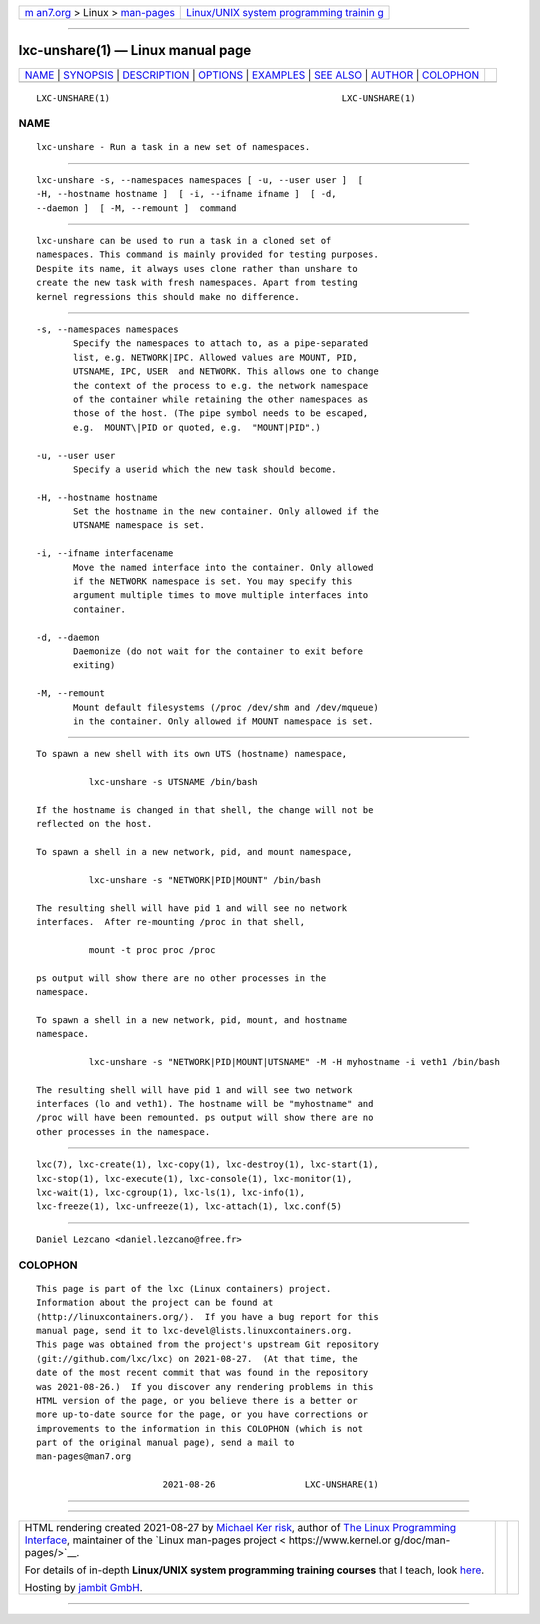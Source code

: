 .. container:: page-top

.. container:: nav-bar

   +----------------------------------+----------------------------------+
   | `m                               | `Linux/UNIX system programming   |
   | an7.org <../../../index.html>`__ | trainin                          |
   | > Linux >                        | g <http://man7.org/training/>`__ |
   | `man-pages <../index.html>`__    |                                  |
   +----------------------------------+----------------------------------+

--------------

lxc-unshare(1) — Linux manual page
==================================

+-----------------------------------+-----------------------------------+
| `NAME <#NAME>`__ \|               |                                   |
| `SYNOPSIS <#SYNOPSIS>`__ \|       |                                   |
| `DESCRIPTION <#DESCRIPTION>`__ \| |                                   |
| `OPTIONS <#OPTIONS>`__ \|         |                                   |
| `EXAMPLES <#EXAMPLES>`__ \|       |                                   |
| `SEE ALSO <#SEE_ALSO>`__ \|       |                                   |
| `AUTHOR <#AUTHOR>`__ \|           |                                   |
| `COLOPHON <#COLOPHON>`__          |                                   |
+-----------------------------------+-----------------------------------+
| .. container:: man-search-box     |                                   |
+-----------------------------------+-----------------------------------+

::

   LXC-UNSHARE(1)                                            LXC-UNSHARE(1)

NAME
-------------------------------------------------

::

          lxc-unshare - Run a task in a new set of namespaces.


---------------------------------------------------------

::

          lxc-unshare -s, --namespaces namespaces [ -u, --user user ]  [
          -H, --hostname hostname ]  [ -i, --ifname ifname ]  [ -d,
          --daemon ]  [ -M, --remount ]  command


---------------------------------------------------------------

::

          lxc-unshare can be used to run a task in a cloned set of
          namespaces. This command is mainly provided for testing purposes.
          Despite its name, it always uses clone rather than unshare to
          create the new task with fresh namespaces. Apart from testing
          kernel regressions this should make no difference.


-------------------------------------------------------

::

          -s, --namespaces namespaces
                 Specify the namespaces to attach to, as a pipe-separated
                 list, e.g. NETWORK|IPC. Allowed values are MOUNT, PID,
                 UTSNAME, IPC, USER  and NETWORK. This allows one to change
                 the context of the process to e.g. the network namespace
                 of the container while retaining the other namespaces as
                 those of the host. (The pipe symbol needs to be escaped,
                 e.g.  MOUNT\|PID or quoted, e.g.  "MOUNT|PID".)

          -u, --user user
                 Specify a userid which the new task should become.

          -H, --hostname hostname
                 Set the hostname in the new container. Only allowed if the
                 UTSNAME namespace is set.

          -i, --ifname interfacename
                 Move the named interface into the container. Only allowed
                 if the NETWORK namespace is set. You may specify this
                 argument multiple times to move multiple interfaces into
                 container.

          -d, --daemon
                 Daemonize (do not wait for the container to exit before
                 exiting)

          -M, --remount
                 Mount default filesystems (/proc /dev/shm and /dev/mqueue)
                 in the container. Only allowed if MOUNT namespace is set.


---------------------------------------------------------

::

          To spawn a new shell with its own UTS (hostname) namespace,

                    lxc-unshare -s UTSNAME /bin/bash

          If the hostname is changed in that shell, the change will not be
          reflected on the host.

          To spawn a shell in a new network, pid, and mount namespace,

                    lxc-unshare -s "NETWORK|PID|MOUNT" /bin/bash

          The resulting shell will have pid 1 and will see no network
          interfaces.  After re-mounting /proc in that shell,

                    mount -t proc proc /proc

          ps output will show there are no other processes in the
          namespace.

          To spawn a shell in a new network, pid, mount, and hostname
          namespace.

                    lxc-unshare -s "NETWORK|PID|MOUNT|UTSNAME" -M -H myhostname -i veth1 /bin/bash

          The resulting shell will have pid 1 and will see two network
          interfaces (lo and veth1). The hostname will be "myhostname" and
          /proc will have been remounted. ps output will show there are no
          other processes in the namespace.


---------------------------------------------------------

::

          lxc(7), lxc-create(1), lxc-copy(1), lxc-destroy(1), lxc-start(1),
          lxc-stop(1), lxc-execute(1), lxc-console(1), lxc-monitor(1),
          lxc-wait(1), lxc-cgroup(1), lxc-ls(1), lxc-info(1),
          lxc-freeze(1), lxc-unfreeze(1), lxc-attach(1), lxc.conf(5)


-----------------------------------------------------

::

          Daniel Lezcano <daniel.lezcano@free.fr>

COLOPHON
---------------------------------------------------------

::

          This page is part of the lxc (Linux containers) project.
          Information about the project can be found at 
          ⟨http://linuxcontainers.org/⟩.  If you have a bug report for this
          manual page, send it to lxc-devel@lists.linuxcontainers.org.
          This page was obtained from the project's upstream Git repository
          ⟨git://github.com/lxc/lxc⟩ on 2021-08-27.  (At that time, the
          date of the most recent commit that was found in the repository
          was 2021-08-26.)  If you discover any rendering problems in this
          HTML version of the page, or you believe there is a better or
          more up-to-date source for the page, or you have corrections or
          improvements to the information in this COLOPHON (which is not
          part of the original manual page), send a mail to
          man-pages@man7.org

                                  2021-08-26                 LXC-UNSHARE(1)

--------------

--------------

.. container:: footer

   +-----------------------+-----------------------+-----------------------+
   | HTML rendering        |                       | |Cover of TLPI|       |
   | created 2021-08-27 by |                       |                       |
   | `Michael              |                       |                       |
   | Ker                   |                       |                       |
   | risk <https://man7.or |                       |                       |
   | g/mtk/index.html>`__, |                       |                       |
   | author of `The Linux  |                       |                       |
   | Programming           |                       |                       |
   | Interface <https:     |                       |                       |
   | //man7.org/tlpi/>`__, |                       |                       |
   | maintainer of the     |                       |                       |
   | `Linux man-pages      |                       |                       |
   | project <             |                       |                       |
   | https://www.kernel.or |                       |                       |
   | g/doc/man-pages/>`__. |                       |                       |
   |                       |                       |                       |
   | For details of        |                       |                       |
   | in-depth **Linux/UNIX |                       |                       |
   | system programming    |                       |                       |
   | training courses**    |                       |                       |
   | that I teach, look    |                       |                       |
   | `here <https://ma     |                       |                       |
   | n7.org/training/>`__. |                       |                       |
   |                       |                       |                       |
   | Hosting by `jambit    |                       |                       |
   | GmbH                  |                       |                       |
   | <https://www.jambit.c |                       |                       |
   | om/index_en.html>`__. |                       |                       |
   +-----------------------+-----------------------+-----------------------+

--------------

.. container:: statcounter

   |Web Analytics Made Easy - StatCounter|

.. |Cover of TLPI| image:: https://man7.org/tlpi/cover/TLPI-front-cover-vsmall.png
   :target: https://man7.org/tlpi/
.. |Web Analytics Made Easy - StatCounter| image:: https://c.statcounter.com/7422636/0/9b6714ff/1/
   :class: statcounter
   :target: https://statcounter.com/
